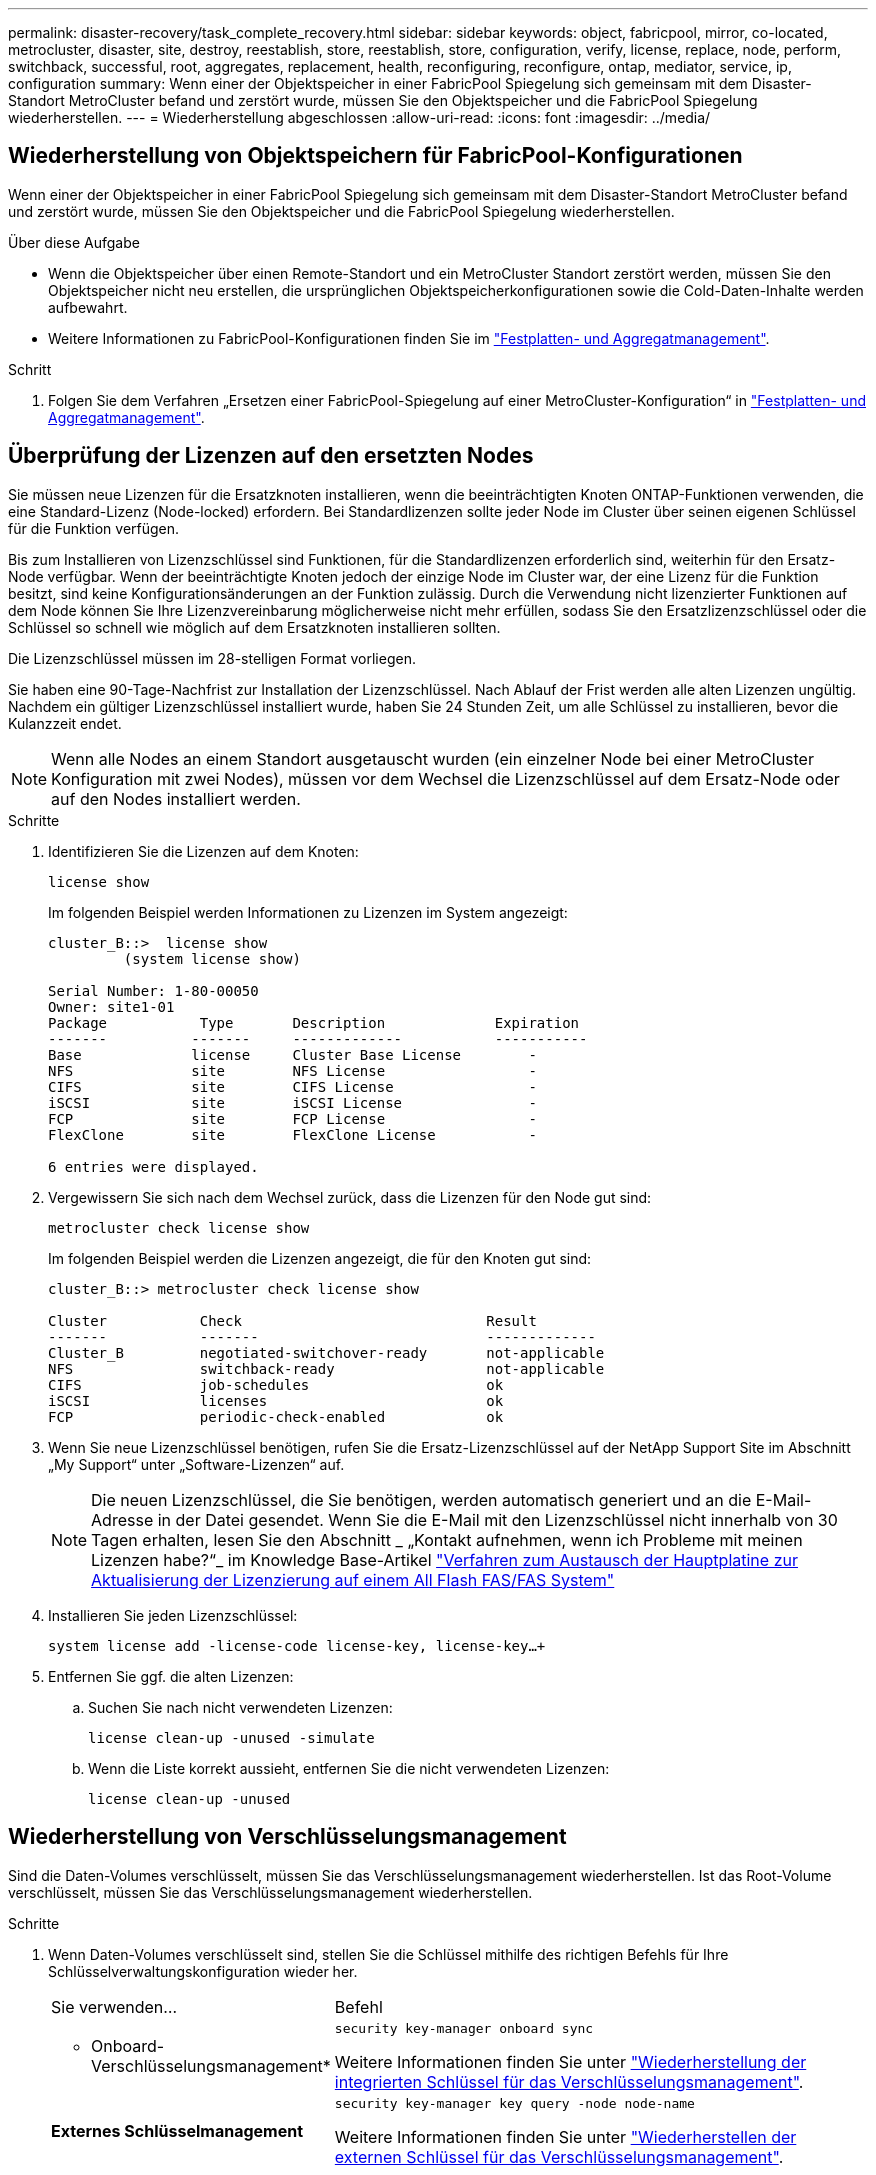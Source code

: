 ---
permalink: disaster-recovery/task_complete_recovery.html 
sidebar: sidebar 
keywords: object, fabricpool, mirror, co-located, metrocluster, disaster, site, destroy, reestablish, store, reestablish, store, configuration, verify, license, replace, node, perform, switchback, successful, root, aggregates, replacement, health, reconfiguring, reconfigure, ontap, mediator, service, ip, configuration 
summary: Wenn einer der Objektspeicher in einer FabricPool Spiegelung sich gemeinsam mit dem Disaster-Standort MetroCluster befand und zerstört wurde, müssen Sie den Objektspeicher und die FabricPool Spiegelung wiederherstellen. 
---
= Wiederherstellung abgeschlossen
:allow-uri-read: 
:icons: font
:imagesdir: ../media/




== Wiederherstellung von Objektspeichern für FabricPool-Konfigurationen

Wenn einer der Objektspeicher in einer FabricPool Spiegelung sich gemeinsam mit dem Disaster-Standort MetroCluster befand und zerstört wurde, müssen Sie den Objektspeicher und die FabricPool Spiegelung wiederherstellen.

.Über diese Aufgabe
* Wenn die Objektspeicher über einen Remote-Standort und ein MetroCluster Standort zerstört werden, müssen Sie den Objektspeicher nicht neu erstellen, die ursprünglichen Objektspeicherkonfigurationen sowie die Cold-Daten-Inhalte werden aufbewahrt.
* Weitere Informationen zu FabricPool-Konfigurationen finden Sie im link:https://docs.netapp.com/ontap-9/topic/com.netapp.doc.dot-cm-psmg/home.html["Festplatten- und Aggregatmanagement"^].


.Schritt
. Folgen Sie dem Verfahren „Ersetzen einer FabricPool-Spiegelung auf einer MetroCluster-Konfiguration“ in link:https://docs.netapp.com/ontap-9/topic/com.netapp.doc.dot-cm-psmg/home.html["Festplatten- und Aggregatmanagement"^].




== Überprüfung der Lizenzen auf den ersetzten Nodes

Sie müssen neue Lizenzen für die Ersatzknoten installieren, wenn die beeinträchtigten Knoten ONTAP-Funktionen verwenden, die eine Standard-Lizenz (Node-locked) erfordern. Bei Standardlizenzen sollte jeder Node im Cluster über seinen eigenen Schlüssel für die Funktion verfügen.

Bis zum Installieren von Lizenzschlüssel sind Funktionen, für die Standardlizenzen erforderlich sind, weiterhin für den Ersatz-Node verfügbar. Wenn der beeinträchtigte Knoten jedoch der einzige Node im Cluster war, der eine Lizenz für die Funktion besitzt, sind keine Konfigurationsänderungen an der Funktion zulässig. Durch die Verwendung nicht lizenzierter Funktionen auf dem Node können Sie Ihre Lizenzvereinbarung möglicherweise nicht mehr erfüllen, sodass Sie den Ersatzlizenzschlüssel oder die Schlüssel so schnell wie möglich auf dem Ersatzknoten installieren sollten.

Die Lizenzschlüssel müssen im 28-stelligen Format vorliegen.

Sie haben eine 90-Tage-Nachfrist zur Installation der Lizenzschlüssel. Nach Ablauf der Frist werden alle alten Lizenzen ungültig. Nachdem ein gültiger Lizenzschlüssel installiert wurde, haben Sie 24 Stunden Zeit, um alle Schlüssel zu installieren, bevor die Kulanzzeit endet.


NOTE: Wenn alle Nodes an einem Standort ausgetauscht wurden (ein einzelner Node bei einer MetroCluster Konfiguration mit zwei Nodes), müssen vor dem Wechsel die Lizenzschlüssel auf dem Ersatz-Node oder auf den Nodes installiert werden.

.Schritte
. Identifizieren Sie die Lizenzen auf dem Knoten:
+
`license show`

+
Im folgenden Beispiel werden Informationen zu Lizenzen im System angezeigt:

+
[listing]
----
cluster_B::>  license show
         (system license show)

Serial Number: 1-80-00050
Owner: site1-01
Package           Type       Description             Expiration
-------          -------     -------------           -----------
Base             license     Cluster Base License        -
NFS              site        NFS License                 -
CIFS             site        CIFS License                -
iSCSI            site        iSCSI License               -
FCP              site        FCP License                 -
FlexClone        site        FlexClone License           -

6 entries were displayed.
----
. Vergewissern Sie sich nach dem Wechsel zurück, dass die Lizenzen für den Node gut sind:
+
`metrocluster check license show`

+
Im folgenden Beispiel werden die Lizenzen angezeigt, die für den Knoten gut sind:

+
[listing]
----
cluster_B::> metrocluster check license show

Cluster           Check                             Result
-------           -------                           -------------
Cluster_B         negotiated-switchover-ready       not-applicable
NFS               switchback-ready                  not-applicable
CIFS              job-schedules                     ok
iSCSI             licenses                          ok
FCP               periodic-check-enabled            ok
----
. Wenn Sie neue Lizenzschlüssel benötigen, rufen Sie die Ersatz-Lizenzschlüssel auf der NetApp Support Site im Abschnitt „My Support“ unter „Software-Lizenzen“ auf.
+

NOTE: Die neuen Lizenzschlüssel, die Sie benötigen, werden automatisch generiert und an die E-Mail-Adresse in der Datei gesendet. Wenn Sie die E-Mail mit den Lizenzschlüssel nicht innerhalb von 30 Tagen erhalten, lesen Sie den Abschnitt _ „Kontakt aufnehmen, wenn ich Probleme mit meinen Lizenzen habe?“_ im Knowledge Base-Artikel link:https://kb.netapp.com/Advice_and_Troubleshooting/Flash_Storage/AFF_Series/Post_Motherboard_Replacement_Process_to_update_Licensing_on_a_AFF_FAS_system["Verfahren zum Austausch der Hauptplatine zur Aktualisierung der Lizenzierung auf einem All Flash FAS/FAS System"^]

. Installieren Sie jeden Lizenzschlüssel:
+
`system license add -license-code license-key, license-key...+`

. Entfernen Sie ggf. die alten Lizenzen:
+
.. Suchen Sie nach nicht verwendeten Lizenzen:
+
`license clean-up -unused -simulate`

.. Wenn die Liste korrekt aussieht, entfernen Sie die nicht verwendeten Lizenzen:
+
`license clean-up -unused`







== Wiederherstellung von Verschlüsselungsmanagement

Sind die Daten-Volumes verschlüsselt, müssen Sie das Verschlüsselungsmanagement wiederherstellen. Ist das Root-Volume verschlüsselt, müssen Sie das Verschlüsselungsmanagement wiederherstellen.

.Schritte
. Wenn Daten-Volumes verschlüsselt sind, stellen Sie die Schlüssel mithilfe des richtigen Befehls für Ihre Schlüsselverwaltungskonfiguration wieder her.
+
[cols="1,2"]
|===


| Sie verwenden... | Befehl 


 a| 
* Onboard-Verschlüsselungsmanagement*
 a| 
`security key-manager onboard sync`

Weitere Informationen finden Sie unter https://docs.netapp.com/ontap-9/topic/com.netapp.doc.pow-nve/GUID-E4AB2ED4-9227-4974-A311-13036EB43A3D.html["Wiederherstellung der integrierten Schlüssel für das Verschlüsselungsmanagement"^].



 a| 
*Externes Schlüsselmanagement*
 a| 
`security key-manager key query -node node-name`

Weitere Informationen finden Sie unter https://docs.netapp.com/ontap-9/topic/com.netapp.doc.pow-nve/GUID-32DA96C3-9B04-4401-92B8-EAF323C3C863.html["Wiederherstellen der externen Schlüssel für das Verschlüsselungsmanagement"^].

|===
. Wenn das Root-Volume verschlüsselt ist, verwenden Sie das Verfahren unter link:../transition/task_connect_the_mcc_ip_controller_modules_2n_mcc_transition_supertask.html#recovering-key-management-if-the-root-volume-is-encrypted["Wiederherstellung des Verschlüsselungsmanagements bei Verschlüsselung des Root-Volumes"].




== Zurückwechseln

Nachdem Sie die MetroCluster-Konfiguration repariert haben, können Sie den MetroCluster-Switchback-Vorgang ausführen. Der MetroCluster Switchback-Vorgang gibt die Konfiguration wieder in den normalen Betriebsstatus zurück, wobei die Virtual Machines (SVMs) am Disaster-Standort aktiv sind und die Daten aus den lokalen Festplattenpools bereitstellen.

.Bevor Sie beginnen
* Der Disaster Cluster muss erfolgreich auf den verbleibenden Cluster umgeschaltet sein.
* Mit den Daten und den Root-Aggregaten muss eine Reparatur durchgeführt worden sein.
* Die verbleibenden Cluster-Nodes dürfen sich nicht im HA-Failover-Status befinden (alle Nodes müssen für jedes HA-Paar in Betrieb sein).
* Die Controller-Module des Disaster-Site-Standorts müssen vollständig gebootet werden und nicht im HA-Übernahmemodus.
* Das Root-Aggregat muss gespiegelt werden.
* Die Inter-Switch Links (ISLs) müssen online sein.
* Alle erforderlichen Lizenzen müssen auf dem System installiert sein.


.Schritte
. Vergewissern Sie sich, dass sich alle Nodes im Status aktiviert befinden:
+
`metrocluster node show`

+
Im folgenden Beispiel werden die Nodes angezeigt, die den Status aktiviert haben:

+
[listing]
----
cluster_B::>  metrocluster node show

DR                        Configuration  DR
Group Cluster Node        State          Mirroring Mode
----- ------- ----------- -------------- --------- --------------------
1     cluster_A
              node_A_1    configured     enabled   heal roots completed
              node_A_2    configured     enabled   heal roots completed
      cluster_B
              node_B_1    configured     enabled   waiting for switchback recovery
              node_B_2    configured     enabled   waiting for switchback recovery
4 entries were displayed.
----
. Bestätigen Sie, dass die Neusynchronisierung auf allen SVMs abgeschlossen ist:
+
`metrocluster vserver show`

. Überprüfen Sie, ob alle automatischen LIF-Migrationen, die durch die heilenden Vorgänge durchgeführt werden, erfolgreich abgeschlossen sind:
+
`metrocluster check lif show`

. Führen Sie den Wechsel zurück durch, indem Sie den ausführen `metrocluster switchback` Befehl von einem beliebigen Node im verbleibenden Cluster
. Überprüfen Sie den Fortschritt des Umschalttaschens:
+
`metrocluster show`

+
Der Umkehrvorgang läuft noch, wenn die Ausgabe „Warten auf Umkehren“ anzeigt:

+
[listing]
----
cluster_B::> metrocluster show
Cluster                   Entry Name          State
------------------------- ------------------- -----------
 Local: cluster_B         Configuration state configured
                          Mode                switchover
                          AUSO Failure Domain -
Remote: cluster_A         Configuration state configured
                          Mode                waiting-for-switchback
                          AUSO Failure Domain -
----
+
Der Umschalttavorgang ist abgeschlossen, wenn der Ausgang „Normal“ anzeigt:

+
[listing]
----
cluster_B::> metrocluster show
Cluster                   Entry Name          State
------------------------- ------------------- -----------
 Local: cluster_B         Configuration state configured
                          Mode                normal
                          AUSO Failure Domain -
Remote: cluster_A         Configuration state configured
                          Mode                normal
                          AUSO Failure Domain -
----
+
Wenn ein Wechsel zurückkehrt lange dauert, können Sie den Status der Basispläne in Bearbeitung überprüfen, indem Sie den folgenden Befehl auf der erweiterten Berechtigungsebene verwenden:

+
`metrocluster config-replication resync-status show`

. Wiederherstellung beliebiger SnapMirror oder SnapVault Konfigurationen
+
In ONTAP 8.3 müssen Sie nach dem Wechsel zum MetroCluster eine verlorene SnapMirror Konfiguration manuell wiederherstellen. In ONTAP 9.0 und höher wird die Beziehung automatisch wiederhergestellt.





== Überprüfen eines erfolgreichen Umschalttasches

Nach dem Wechsel zurück möchten Sie sicherstellen, dass alle Aggregate und Storage Virtual Machines (SVMs) zurück und wieder online geschaltet werden.

.Schritte
. Vergewissern Sie sich, dass die Switched-Data-Aggregate zurückgeschaltet sind:
+
`storage aggregate show`

+
Im folgenden Beispiel ist aggr_b2 an Knoten B2 zurückgeschaltet:

+
[listing]
----
node_B_1::> storage aggregate show
Aggregate     Size Available Used% State   #Vols  Nodes            RAID Status
--------- -------- --------- ----- ------- ------ ---------------- ------------
...
aggr_b2    227.1GB   227.1GB    0% online       0 node_B_2   raid_dp,
                                                                   mirrored,
                                                                   normal

node_A_1::> aggr show
Aggregate     Size Available Used% State   #Vols  Nodes            RAID Status
--------- -------- --------- ----- ------- ------ ---------------- ------------
...
aggr_b2          -         -     - unknown      - node_A_1
----
+
Wenn am Disaster Site nicht gespiegelte Aggregate und nicht gespiegelte Aggregate nicht mehr vorhanden sind, dann zeigt das Aggregat in der Ausgabe des Befehls show des Storage aggregate möglicherweise den Status „`unknown`“ an. Wenden Sie sich an den technischen Support, um veraltete Einträge für nicht gespiegelte Aggregate zu entfernen, verweisen Sie im Knowledge Base-Artikel link:https://kb.netapp.com/Advice_and_Troubleshooting/Data_Protection_and_Security/MetroCluster/How_to_remove_stale_unmirrored_aggregate_entries_in_a_MetroCluster_following_disaster_where_storage_was_lost["Wie entfernt man veraltete, nicht gespiegelte Aggregate Einträge in einer MetroCluster nach dem Zwischenfall, bei dem Speicher verloren ging."^]

. Überprüfen Sie, ob alle synchronen Ziel-SVMs auf dem verbleibenden Cluster inaktiv sind (mit einem Administratorstatus von „`sgekrönt`“), und ob die SVMs der synchronen Quelle auf dem Disaster Cluster verfügbar sind:
+
`vserver show -subtype sync-source`

+
[listing]
----
node_B_1::> vserver show -subtype sync-source
                               Admin      Root                       Name    Name
Vserver     Type    Subtype    State      Volume     Aggregate       Service Mapping
----------- ------- ---------- ---------- ---------- ----------      ------- -------
...
vs1a        data    sync-source
                               running    vs1a_vol   node_B_2        file    file
                                                                     aggr_b2

node_A_1::> vserver show -subtype sync-destination
                               Admin      Root                         Name    Name
Vserver            Type    Subtype    State      Volume     Aggregate  Service Mapping
-----------        ------- ---------- ---------- ---------- ---------- ------- -------
...
cluster_A-vs1a-mc  data    sync-destination
                                      stopped    vs1a_vol   sosb_      file    file
                                                                       aggr_b2
----
+
Für Sync-Ziel-Aggregate in der MetroCluster-Konfiguration wurde das Suffix „-mc“ automatisch an ihren Namen angehängt, um sie zu identifizieren.

. Vergewissern Sie sich, dass die Umkehrvorgänge mit dem erfolgreich waren `metrocluster operation show` Befehl.
+
|===


| Wenn die Befehlsausgabe angezeigt wird... | Dann... 


 a| 
Dass der Betriebszustand zurückwechseln erfolgreich ist.
 a| 
Der Switch-Back-Vorgang ist abgeschlossen, und Sie können den Betrieb des Systems fortsetzen.



 a| 
Dass der Betrieb des zurückkehrenden oder zurückkehrenden Agenten teilweise erfolgreich ist.
 a| 
Führen Sie den vorgeschlagenen Fix aus, der in der Ausgabe des Befehls MetroCluster Operation show angegeben ist.

|===


Sie müssen die vorherigen Abschnitte wiederholen, um den Umschalter in die entgegengesetzte Richtung auszuführen. Wenn Site_A die Umschaltung von Site_B durchgeführt hat, muss Site_B die Umschaltung von Site_A durchführen



== Spiegelung der Root-Aggregate der Ersatz-Nodes

Falls Festplatten ausgetauscht wurden, müssen die Root-Aggregate der neuen Nodes am Disaster Site gespiegelt werden.

.Schritte
. Geben Sie am Notfallstandort die Aggregate an, die nicht gespiegelt wurden:
+
`storage aggregate show`

+
[listing]
----
cluster_A::> storage aggregate show

Aggregate     Size Available Used% State   #Vols  Nodes            RAID Status
--------- -------- --------- ----- ------- ------ ---------------- ------------
node_A_1_aggr0
            1.49TB   74.12GB   95% online       1 node_A_1         raid4,
                                                                   normal
node_A_2_aggr0
            1.49TB   74.12GB   95% online       1 node_A_2         raid4,
                                                                   normal
node_A_1_aggr1
            1.49TB   74.12GB   95% online       1 node_A_1         raid 4, normal
                                                                   mirrored
node_A_2_aggr1
            1.49TB   74.12GB   95% online       1 node_A_2         raid 4, normal
                                                                   mirrored
4 entries were displayed.

cluster_A::>
----
. Eines der Root-Aggregate spiegeln:
+
`storage aggregate mirror -aggregate root-aggregate`

+
Das folgende Beispiel zeigt, wie der Befehl Festplatten auswählt und wie Sie beim Spiegeln des Aggregats eine Bestätigung erhalten.

+
[listing]
----
cluster_A::> storage aggregate mirror -aggregate node_A_2_aggr0

Info: Disks would be added to aggregate "node_A_2_aggr0" on node "node_A_2" in
      the following manner:

      Second Plex

        RAID Group rg0, 3 disks (block checksum, raid4)
          Position   Disk                      Type                  Size
          ---------- ------------------------- ---------- ---------------
          parity     2.10.0                    SSD                      -
          data       1.11.19                   SSD                894.0GB
          data       2.10.2                    SSD                894.0GB

      Aggregate capacity available for volume use would be 1.49TB.

Do you want to continue? {y|n}: y

cluster_A::>
----
. Überprüfen Sie, ob die Spiegelung des Root-Aggregats abgeschlossen ist:
+
`storage aggregate show`

+
Das folgende Beispiel zeigt, dass die Root-Aggregate gespiegelt werden.

+
[listing]
----
cluster_A::> storage aggregate show

Aggregate     Size Available Used% State   #Vols  Nodes       RAID Status
--------- -------- --------- ----- ------- ------ ----------- ------------
node_A_1_aggr0
            1.49TB   74.12GB   95% online       1 node_A_1    raid4,
                                                              mirrored,
                                                              normal
node_A_2_aggr0
            2.24TB   838.5GB   63% online       1 node_A_2    raid4,
                                                              mirrored,
                                                              normal
node_A_1_aggr1
            1.49TB   74.12GB   95% online       1 node_A_1    raid4,
                                                              mirrored,
                                                              normal
node_A_2_aggr1
            1.49TB   74.12GB   95% online       1 node_A_2    raid4
                                                              mirrored,
                                                              normal
4 entries were displayed.

cluster_A::>
----
. Wiederholen Sie diese Schritte für die anderen Root-Aggregate.
+
Jedes Root-Aggregat, das keinen Status der Spiegelung hat, muss gespiegelt werden.





== Neukonfigurieren des ONTAP Mediator-Dienstes (MetroCluster IP-Konfigurationen)

Wenn Sie über eine MetroCluster-IP-Konfiguration verfügen, die mit dem ONTAP Mediator-Dienst konfiguriert wurde, müssen Sie die Zuordnung zum Mediator entfernen und neu konfigurieren.

.Bevor Sie beginnen
* Sie müssen die IP-Adresse und den Benutzernamen und das Kennwort für den ONTAP Mediator-Dienst besitzen.
* Der ONTAP Mediator-Dienst muss konfiguriert und auf dem Linux-Host ausgeführt werden.


.Schritte
. Entfernen Sie die vorhandene ONTAP Mediator-Konfiguration:
+
`metrocluster configuration-settings mediator remove`

. Konfigurieren des ONTAP Mediators neu konfigurieren:
+
`metrocluster configuration-settings mediator add -mediator-address mediator-IP-address`





== Überprüfen des Systemzustands der MetroCluster-Konfiguration

Sie sollten den Systemzustand der MetroCluster-Konfiguration überprüfen, um einen ordnungsgemäßen Betrieb zu gewährleisten.

.Schritte
. Vergewissern Sie sich, dass die MetroCluster für jedes Cluster im normalen Modus konfiguriert ist:
+
`metrocluster show`

+
[listing]
----
cluster_A::> metrocluster show
Cluster                   Entry Name          State
------------------------- ------------------- -----------
 Local: cluster_A         Configuration state configured
                          Mode                normal
                          AUSO Failure Domain auso-on-cluster-disaster
Remote: cluster_B         Configuration state configured
                          Mode                normal
                          AUSO Failure Domain auso-on-cluster-disaster
----
. Vergewissern Sie sich, dass die Spiegelung auf jedem Knoten aktiviert ist:
+
`metrocluster node show`

+
[listing]
----
cluster_A::> metrocluster node show
DR                           Configuration  DR
Group Cluster Node           State          Mirroring Mode
----- ------- -------------- -------------- --------- --------------------
1     cluster_A
              node_A_1       configured     enabled   normal
      cluster_B
              node_B_1       configured     enabled   normal
2 entries were displayed.
----
. Prüfen Sie, ob die MetroCluster-Komponenten ordnungsgemäß sind:
+
`metrocluster check run`

+
[listing]
----
cluster_A::> metrocluster check run

Last Checked On: 10/1/2014 16:03:37

Component           Result
------------------- ---------
nodes               ok
lifs                ok
config-replication  ok
aggregates          ok
4 entries were displayed.

Command completed. Use the `metrocluster check show -instance` command or sub-commands in `metrocluster check` directory for detailed results.
To check if the nodes are ready to do a switchover or switchback operation, run `metrocluster switchover -simulate` or `metrocluster switchback -simulate`, respectively.
----
. Vergewissern Sie sich, dass es keine Systemzustandsmeldungen gibt:
+
`system health alert show`

. Simulation eines Switchover-Vorgangs:
+
.. Ändern Sie von der Eingabeaufforderung eines beliebigen Node auf die erweiterte Berechtigungsebene:
+
`set -privilege advanced`

+
Sie müssen mit reagieren `y` Wenn Sie dazu aufgefordert werden, den erweiterten Modus fortzusetzen und die Eingabeaufforderung für den erweiterten Modus (*) anzuzeigen.

.. Führen Sie den Switchover mit durch `-simulate` Parameter:
+
`metrocluster switchover -simulate`

.. Zurück zur Administratorberechtigungsebene:
+
`set -privilege admin`



. Bei MetroCluster IP-Konfigurationen unter Verwendung des ONTAP Mediator-Dienstes bestätigen Sie, dass der Mediator-Dienst aktiv ist.
+
.. Überprüfen Sie, ob die Mediator-Festplatten für das System sichtbar sind:
+
`storage failover mailbox-disk show`

+
Das folgende Beispiel zeigt, dass die Mailbox-Platten erkannt wurden.

+
[listing]
----
node_A_1::*> storage failover mailbox-disk show
                 Mailbox
Node             Owner     Disk    Name        Disk UUID
-------------     ------   -----   -----        ----------------
sti113-vsim-ucs626g
.
.
     local     0m.i2.3L26      7BBA77C9:AD702D14:831B3E7E:0B0730EE:00000000:00000000:00000000:00000000:00000000:00000000
     local     0m.i2.3L27      928F79AE:631EA9F9:4DCB5DE6:3402AC48:00000000:00000000:00000000:00000000:00000000:00000000
     local     0m.i1.0L60      B7BCDB3C:297A4459:318C2748:181565A3:00000000:00000000:00000000:00000000:00000000:00000000
.
.
.
     partner   0m.i1.0L14      EA71F260:D4DD5F22:E3422387:61D475B2:00000000:00000000:00000000:00000000:00000000:00000000
     partner   0m.i2.3L64      4460F436:AAE5AB9E:D1ED414E:ABF811F7:00000000:00000000:00000000:00000000:00000000:00000000
28 entries were displayed.
----
.. Ändern Sie die erweiterte Berechtigungsebene:
+
`set -privilege advanced`

.. Überprüfen Sie, ob die Mailbox-LUNs für das System sichtbar sind:
+
`storage iscsi-initiator show`

+
In der Ausgabe wird das Vorhandensein der Mailbox-LUNs angezeigt:

+
[listing]
----

Node    Type       Label      Target Portal     Target Name                                 Admin/Op
----    ----       --------   ---------    --------- --------------------------------       --------
.
.
.
.node_A_1
               mailbox
                     mediator 172.16.254.1    iqn.2012-05.local:mailbox.target.db5f02d6-e3d3    up/up
.
.
.
17 entries were displayed.
----
.. Zurück zur Administratorberechtigungsebene:
+
`set -privilege admin`




